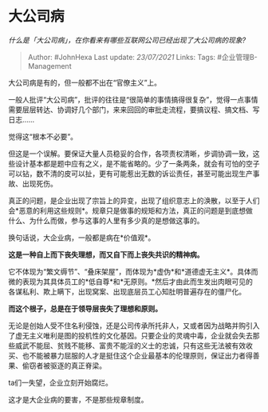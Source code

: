 * 大公司病
  :PROPERTIES:
  :CUSTOM_ID: 大公司病
  :END:

/什么是「大公司病」，在你看来有哪些互联网公司已经出现了大公司病的现象?/

#+BEGIN_QUOTE
  Author: #JohnHexa Last update: /23/07/2021/ Links: Tags:
  #企业管理B-Management
#+END_QUOTE

大公司病是有的，但一般都不出在“官僚主义”上。

一般人批评“大公司病”，批评的往往是“很简单的事情搞得很复杂”，觉得一点事情需要层层转达、协调好几个部门，来来回回的审批走流程，要搞议程、搞文档、写日志......

觉得这“根本不必要”。

但这是一个误解。要保证大量人员稳妥的合作，各项责权清晰，步调协调一致，这些设计基本都是题中应有之义，是不能省略的。少了一条两条，就会有可怕的空子可以钻，数不清的皮可以扯，更有可能惹出无数的诉讼责任，甚至可能出现生产事故、出现死伤。

真正的问题，是企业出现了宗旨上的异变，出现了组织意志上的涣散，以至于人们会*恶意的利用这些规则*。规章只是做事的规矩和方法，真正的问题是到底想做什么、为什么而做，参与这事的人里有多少真的是想做这事的。

换句话说，大企业病，一般都是病在*价值观*。

*这是一种自上而下丧失理想，而又自下而上丧失共识的精神病。*

它不体现为“繁文缛节”、“叠床架屋”，而体现为*虚伪*和*道德虚无主义*。具体而微的表现为其具体员工的*低自尊*和*无原则。*然后才由此而生发出肉眼可见的各谋私利、欺上瞒下，出现窝案、出现底层员工心知肚明普遍存在的僵尸化。

*而这个根子，总是在于领导层丧失了理想和原则。*

无论是创始人受不住名利侵蚀，还是公司传承所托非人，又或者因为战略并购引入了虚无主义唯利是图的投机性的文化基因。只要企业的灵魂中毒，企业就会失去那些威武不能屈、贫贱不能移、富贵不能淫的义士的忠诚，只有这些无法被有效收买、也不能被暴力屈服的人才是挺住这个企业最基本的伦理原则，保证出力者得善果、偷窃者被驱逐的真正脊梁。

ta们一失望，企业立刻开始腐烂。

这才是大企业病的要害，不是那些规章制度。

